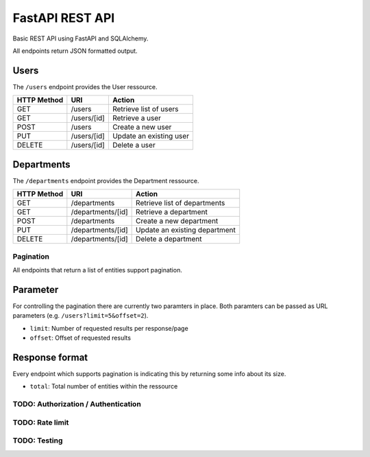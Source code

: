 ################
FastAPI REST API
################

Basic REST API using FastAPI and SQLAlchemy.

All endpoints return JSON formatted output.



Users
=====

The ``/users`` endpoint provides the User ressource.

=========== =========== =======================
HTTP Method URI               Action
=========== =========== =======================
GET         /users      Retrieve list of users
GET         /users/[id] Retrieve a user
POST        /users      Create a new user
PUT         /users/[id] Update an existing user
DELETE      /users/[id] Delete a user
=========== =========== =======================



Departments
===========

The ``/departments`` endpoint provides the Department ressource.

=========== ================= =============================
HTTP Method URI                     Action
=========== ================= =============================
GET         /departments      Retrieve list of departments
GET         /departments/[id] Retrieve a department
POST        /departments      Create a new department
PUT         /departments/[id] Update an existing department
DELETE      /departments/[id] Delete a department
=========== ================= =============================





**********
Pagination
**********

All endpoints that return a list of entities support pagination.

Parameter
=========

For controlling the pagination there are currently two paramters in place.
Both paramters can be passed as URL parameters (e.g. ``/users?limit=5&offset=2``).

* ``limit``: Number of requested results per response/page
* ``offset``: Offset of requested results



Response format
===============

Every endpoint which supports pagination is indicating this by returning some info about its size.

* ``total``: Total number of entities within the ressource

.. code-block::javascript

	{
	    "offset": 2,
	    "limit": 5,
	    "total": 21,
	    "data": [..]
	}




************************************
TODO: Authorization / Authentication
************************************



****************
TODO: Rate limit
****************


*************
TODO: Testing
*************
